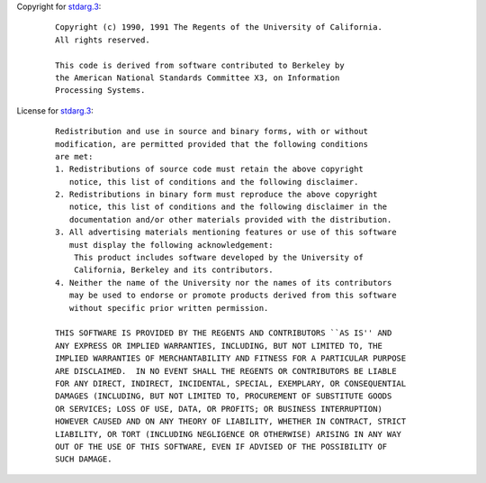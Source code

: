 Copyright for `stdarg.3 <stdarg.3.html>`__:

   ::

      Copyright (c) 1990, 1991 The Regents of the University of California.
      All rights reserved.

      This code is derived from software contributed to Berkeley by
      the American National Standards Committee X3, on Information
      Processing Systems.

License for `stdarg.3 <stdarg.3.html>`__:

   ::

      Redistribution and use in source and binary forms, with or without
      modification, are permitted provided that the following conditions
      are met:
      1. Redistributions of source code must retain the above copyright
         notice, this list of conditions and the following disclaimer.
      2. Redistributions in binary form must reproduce the above copyright
         notice, this list of conditions and the following disclaimer in the
         documentation and/or other materials provided with the distribution.
      3. All advertising materials mentioning features or use of this software
         must display the following acknowledgement:
          This product includes software developed by the University of
          California, Berkeley and its contributors.
      4. Neither the name of the University nor the names of its contributors
         may be used to endorse or promote products derived from this software
         without specific prior written permission.

      THIS SOFTWARE IS PROVIDED BY THE REGENTS AND CONTRIBUTORS ``AS IS'' AND
      ANY EXPRESS OR IMPLIED WARRANTIES, INCLUDING, BUT NOT LIMITED TO, THE
      IMPLIED WARRANTIES OF MERCHANTABILITY AND FITNESS FOR A PARTICULAR PURPOSE
      ARE DISCLAIMED.  IN NO EVENT SHALL THE REGENTS OR CONTRIBUTORS BE LIABLE
      FOR ANY DIRECT, INDIRECT, INCIDENTAL, SPECIAL, EXEMPLARY, OR CONSEQUENTIAL
      DAMAGES (INCLUDING, BUT NOT LIMITED TO, PROCUREMENT OF SUBSTITUTE GOODS
      OR SERVICES; LOSS OF USE, DATA, OR PROFITS; OR BUSINESS INTERRUPTION)
      HOWEVER CAUSED AND ON ANY THEORY OF LIABILITY, WHETHER IN CONTRACT, STRICT
      LIABILITY, OR TORT (INCLUDING NEGLIGENCE OR OTHERWISE) ARISING IN ANY WAY
      OUT OF THE USE OF THIS SOFTWARE, EVEN IF ADVISED OF THE POSSIBILITY OF
      SUCH DAMAGE.
